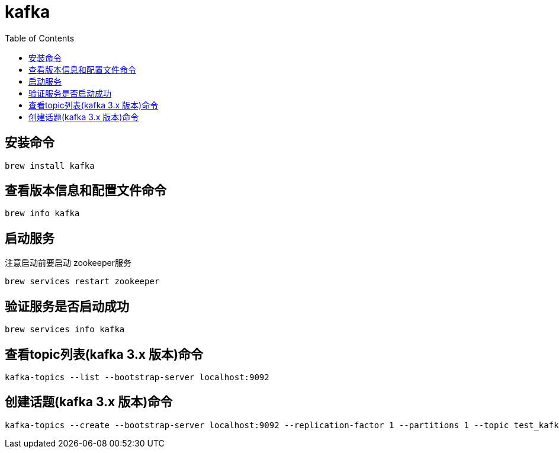 # kafka
:toc:

## 安装命令
[listing]
----
brew install kafka
----
## 查看版本信息和配置文件命令
[listing]
----
brew info kafka
----
## 启动服务
注意启动前要启动 zookeeper服务
[listing]
----
brew services restart zookeeper
----
## 验证服务是否启动成功
[listing]
----
brew services info kafka
----
## 查看topic列表(kafka 3.x 版本)命令
[listing]
----
kafka-topics --list --bootstrap-server localhost:9092
----
## 创建话题(kafka 3.x 版本)命令
[listing]
----
kafka-topics --create --bootstrap-server localhost:9092 --replication-factor 1 --partitions 1 --topic test_kafka
----

